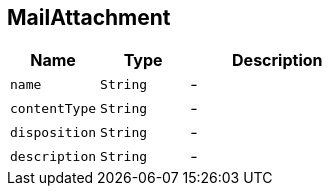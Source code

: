 == MailAttachment


[cols=">25%,^25%,50%"]
[frame="topbot"]
|===
^|Name | Type ^| Description

|[[name]]`name`
|`String`
|-
|[[contentType]]`contentType`
|`String`
|-
|[[disposition]]`disposition`
|`String`
|-
|[[description]]`description`
|`String`
|-|===
